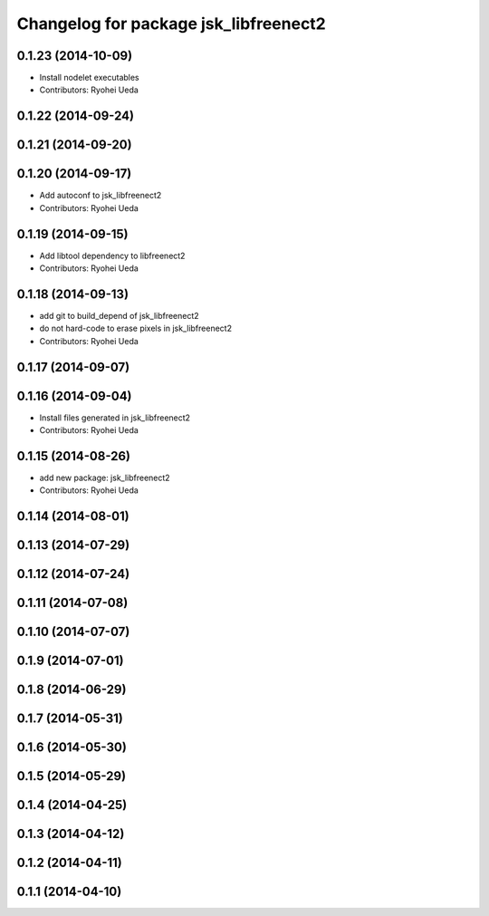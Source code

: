 ^^^^^^^^^^^^^^^^^^^^^^^^^^^^^^^^^^^^^^
Changelog for package jsk_libfreenect2
^^^^^^^^^^^^^^^^^^^^^^^^^^^^^^^^^^^^^^

0.1.23 (2014-10-09)
-------------------
* Install nodelet executables
* Contributors: Ryohei Ueda

0.1.22 (2014-09-24)
-------------------

0.1.21 (2014-09-20)
-------------------

0.1.20 (2014-09-17)
-------------------
* Add autoconf to jsk_libfreenect2
* Contributors: Ryohei Ueda

0.1.19 (2014-09-15)
-------------------
* Add libtool dependency to libfreenect2
* Contributors: Ryohei Ueda

0.1.18 (2014-09-13)
-------------------
* add git to build_depend of jsk_libfreenect2
* do not hard-code to erase pixels in jsk_libfreenect2
* Contributors: Ryohei Ueda

0.1.17 (2014-09-07)
-------------------

0.1.16 (2014-09-04)
-------------------
* Install files generated in jsk_libfreenect2
* Contributors: Ryohei Ueda

0.1.15 (2014-08-26)
-------------------
* add new package: jsk_libfreenect2
* Contributors: Ryohei Ueda

0.1.14 (2014-08-01)
-------------------

0.1.13 (2014-07-29)
-------------------

0.1.12 (2014-07-24)
-------------------

0.1.11 (2014-07-08)
-------------------

0.1.10 (2014-07-07)
-------------------

0.1.9 (2014-07-01)
------------------

0.1.8 (2014-06-29)
------------------

0.1.7 (2014-05-31)
------------------

0.1.6 (2014-05-30)
------------------

0.1.5 (2014-05-29)
------------------

0.1.4 (2014-04-25)
------------------

0.1.3 (2014-04-12)
------------------

0.1.2 (2014-04-11)
------------------

0.1.1 (2014-04-10)
------------------
